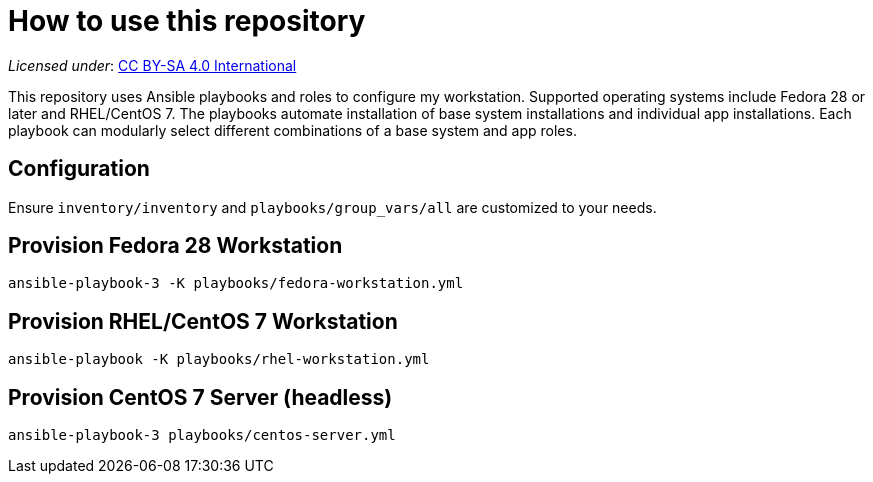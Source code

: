 = How to use this repository

_Licensed under_: https://creativecommons.org/licenses/by-sa/4.0/[CC BY-SA 4.0 International]

This repository uses Ansible playbooks and roles to configure my workstation.
Supported operating systems include Fedora 28 or later and RHEL/CentOS 7.
The playbooks automate installation of base system installations and individual app installations.
Each playbook can modularly select different combinations of a base system and app roles.


== Configuration

Ensure `inventory/inventory` and `playbooks/group_vars/all` are customized to your needs.


== Provision Fedora 28 Workstation

[source,bash]
----
ansible-playbook-3 -K playbooks/fedora-workstation.yml
----


== Provision RHEL/CentOS 7 Workstation

[source,bash]
----
ansible-playbook -K playbooks/rhel-workstation.yml
----


== Provision CentOS 7 Server (headless)

[source,bash]
----
ansible-playbook-3 playbooks/centos-server.yml
----
